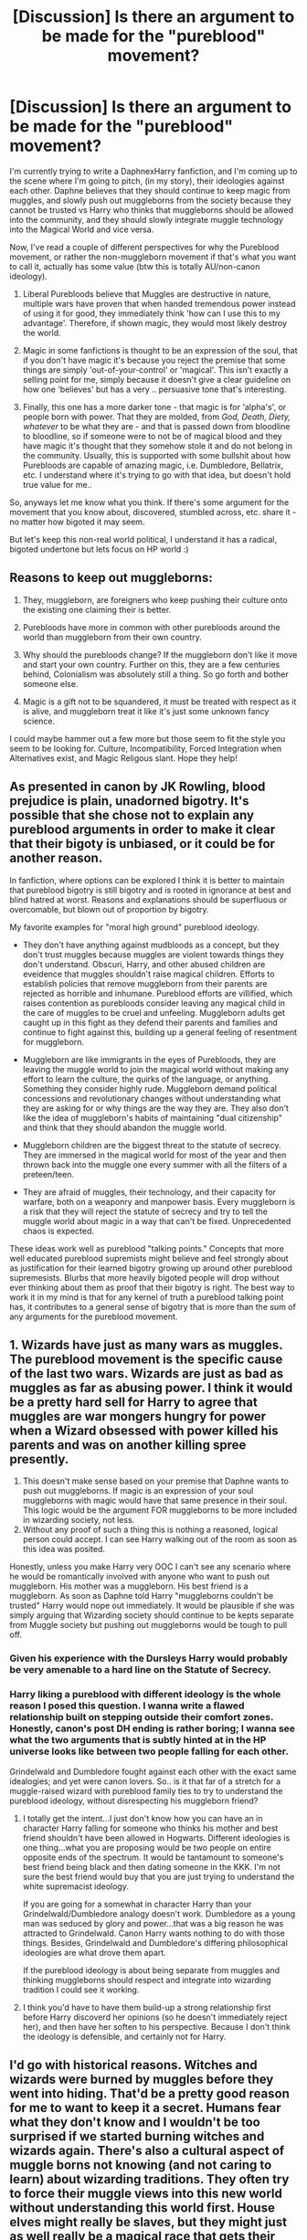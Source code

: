 #+TITLE: [Discussion] Is there an argument to be made for the "pureblood" movement?

* [Discussion] Is there an argument to be made for the "pureblood" movement?
:PROPERTIES:
:Author: clutchusername
:Score: 2
:DateUnix: 1576554752.0
:DateShort: 2019-Dec-17
:FlairText: Discussion
:END:
I'm currently trying to write a DaphnexHarry fanfiction, and I'm coming up to the scene where I'm going to pitch, (in my story), their ideologies against each other. Daphne believes that they should continue to keep magic from muggles, and slowly push out muggleborns from the society because they cannot be trusted vs Harry who thinks that muggleborns should be allowed into the community, and they should slowly integrate muggle technology into the Magical World and vice versa.

Now, I've read a couple of different perspectives for why the Pureblood movement, or rather the non-muggleborn movement if that's what you want to call it, actually has some value (btw this is totally AU/non-canon ideology).

1) Liberal Purebloods believe that Muggles are destructive in nature, multiple wars have proven that when handed tremendous power instead of using it for good, they immediately think 'how can I use this to my advantage'. Therefore, if shown magic, they would most likely destroy the world.

2) Magic in some fanfictions is thought to be an expression of the soul, that if you don't have magic it's because you reject the premise that some things are simply 'out-of-your-control' or 'magical'. This isn't exactly a selling point for me, simply because it doesn't give a clear guideline on how one 'believes' but has a very .. persuasive tone that's interesting.

3) Finally, this one has a more darker tone - that magic is for 'alpha's', or people born with power. That they are molded, from /God, Death, Diety, whatever/ to be what they are - and that is passed down from bloodline to bloodline, so if someone were to not be of magical blood and they have magic it's thought that they somehow stole it and do not belong in the community. Usually, this is supported with some bullshit about how Purebloods are capable of amazing magic, i.e. Dumbledore, Bellatrix, etc. I understand where it's trying to go with that idea, but doesn't hold true value for me..

So, anyways let me know what you think. If there's some argument for the movement that you know about, discovered, stumbled across, etc. share it - no matter how bigoted it may seem.

But let's keep this non-real world political, I understand it has a radical, bigoted undertone but lets focus on HP world :)


** Reasons to keep out muggleborns:

1) They, muggleborn, are foreigners who keep pushing their culture onto the existing one claiming their is better.

2) Purebloods have more in common with other purebloods around the world than muggleborn from their own country.

3) Why should the purebloods change? If the muggleborn don't like it move and start your own country. Further on this, they are a few centuries behind, Colonialism was absolutely still a thing. So go forth and bother someone else.

4) Magic is a gift not to be squandered, it must be treated with respect as it is alive, and muggleborn treat it like it's just some unknown fancy science.

I could maybe hammer out a few more but those seem to fit the style you seem to be looking for. Culture, Incompatibility, Forced Integration when Alternatives exist, and Magic Religous slant. Hope they help!
:PROPERTIES:
:Author: drsmilegood
:Score: 14
:DateUnix: 1576556614.0
:DateShort: 2019-Dec-17
:END:


** As presented in canon by JK Rowling, blood prejudice is plain, unadorned bigotry. It's possible that she chose not to explain any pureblood arguments in order to make it clear that their bigoty is unbiased, or it could be for another reason.

In fanfiction, where options can be explored I think it is better to maintain that pureblood bigotry is still bigotry and is rooted in ignorance at best and blind hatred at worst. Reasons and explanations should be superfluous or overcomable, but blown out of proportion by bigotry.

My favorite examples for "moral high ground" pureblood ideology.

- They don't have anything against mudbloods as a concept, but they don't trust muggles because muggles are violent towards things they don't understand. Obscuri, Harry, and other abused children are eveidence that muggles shouldn't raise magical children. Efforts to establish policies that remove muggleborn from their parents are rejected as horrible and inhumane. Pureblood efforts are villified, which raises contention as purebloods consider leaving any magical child in the care of muggles to be cruel and unfeeling. Muggleborn adults get caught up in this fight as they defend their parents and families and continue to fight against this, building up a general feeling of resentment for muggleborn.

- Muggleborn are like immigrants in the eyes of Purebloods, they are leaving the muggle world to join the magical world without making any effort to learn the culture, the quirks of the language, or anything. Something they consider highly rude. Muggleborn demand political concessions and revolutionary changes without understanding what they are asking for or why things are the way they are. They also don't like the idea of muggleborn's habits of maintaining "dual citizenship" and think that they should abandon the muggle world.

- Muggleborn children are the biggest threat to the statute of secrecy. They are immersed in the magical world for most of the year and then thrown back into the muggle one every summer with all the filters of a preteen/teen.

- They are afraid of muggles, their technology, and their capacity for warfare, both on a weaponry and manpower basis. Every muggleborn is a risk that they will reject the statute of secrecy and try to tell the muggle world about magic in a way that can't be fixed. Unprecedented chaos is expected.

These ideas work well as pureblood "talking points." Concepts that more well educated pureblood supremists might believe and feel strongly about as justification for their learned bigotry growing up around other pureblood supremesists. Blurbs that more heavily bigoted people will drop without ever thinking about them as proof that their bigotry is right. The best way to work it in my mind is that for any kernel of truth a pureblood talking point has, it contributes to a general sense of bigotry that is more than the sum of any arguments for the pureblood movement.
:PROPERTIES:
:Author: Kingsonne
:Score: 5
:DateUnix: 1576569417.0
:DateShort: 2019-Dec-17
:END:


** 1. Wizards have just as many wars as muggles. The pureblood movement is the specific cause of the last two wars. Wizards are just as bad as muggles as far as abusing power. I think it would be a pretty hard sell for Harry to agree that muggles are war mongers hungry for power when a Wizard obsessed with power killed his parents and was on another killing spree presently.
2. This doesn't make sense based on your premise that Daphne wants to push out muggleborns. If magic is an expression of your soul muggleborns with magic would have that same presence in their soul. This logic would be the argument FOR muggleborns to be more included in wizarding society, not less.
3. Without any proof of such a thing this is nothing a reasoned, logical person could accept. I can see Harry walking out of the room as soon as this idea was posited.

Honestly, unless you make Harry very OOC I can't see any scenario where he would be romantically involved with anyone who want to push out muggleborn. His mother was a muggleborn. His best friend is a muggleborn. As soon as Daphne told Harry "muggleborns couldn't be trusted" Harry would nope out immediately. It would be plausible if she was simply arguing that Wizarding society should continue to be kepts separate from Muggle society but pushing out muggleborns would be tough to pull off.
:PROPERTIES:
:Author: PetrificusSomewhatus
:Score: 7
:DateUnix: 1576555939.0
:DateShort: 2019-Dec-17
:END:

*** Given his experience with the Dursleys Harry would probably be very amenable to a hard line on the Statute of Secrecy.
:PROPERTIES:
:Author: zenguy3
:Score: 3
:DateUnix: 1576561402.0
:DateShort: 2019-Dec-17
:END:


*** Harry liking a pureblood with different ideology is the whole reason I posed this question. I wanna write a flawed relationship built on stepping outside their comfort zones. Honestly, canon's post DH ending is rather boring; I wanna see what the two arguments that is subtly hinted at in the HP universe looks like between two people falling for each other.

Grindelwald and Dumbledore fought against each other with the exact same idealogies; and yet were canon lovers. So.. is it that far of a stretch for a muggle-raised wizard with pureblood family ties to try to understand the pureblood ideology, without disrespecting his muggleborn friend?
:PROPERTIES:
:Author: clutchusername
:Score: 2
:DateUnix: 1576562030.0
:DateShort: 2019-Dec-17
:END:

**** I totally get the intent...I just don't know how you can have an in character Harry falling for someone who thinks his mother and best friend shouldn't have been allowed in Hogwarts. Different ideologies is one thing...what you are proposing would be two people on entire opposite ends of the spectrum. It would be tantamount to someone's best friend being black and then dating someone in the KKK. I'm not sure the best friend would buy that you are just trying to understand the white supremacist ideology.

If you are going for a somewhat in character Harry than your Grindelwald/Dumbledore analogy doesn't work. Dumbledore as a young man was seduced by glory and power...that was a big reason he was attracted to Grindelwald. Canon Harry wants nothing to do with those things. Besides, Grindelwald and Dumbledore's differing philosophical ideologies are what drove them apart.

If the pureblood ideology is about being separate from muggles and thinking muggleborns should respect and integrate into wizarding tradition I could see it working.
:PROPERTIES:
:Author: PetrificusSomewhatus
:Score: 4
:DateUnix: 1576563443.0
:DateShort: 2019-Dec-17
:END:


**** I think you'd have to have them build-up a strong relationship first before Harry discoverd her opinions (so he doesn't immediately reject her), and then have her soften to his perspective. Because I don't think the ideology is defensible, and certainly not for Harry.
:PROPERTIES:
:Author: elizabnthe
:Score: 2
:DateUnix: 1576579834.0
:DateShort: 2019-Dec-17
:END:


** I'd go with historical reasons. Witches and wizards were burned by muggles before they went into hiding. That'd be a pretty good reason for me to want to keep it a secret. Humans fear what they don't know and I wouldn't be too surprised if we started burning witches and wizards again. There's also a cultural aspect of muggle borns not knowing (and not caring to learn) about wizarding traditions. They often try to force their muggle views into this new world without understanding this world first. House elves might really be slaves, but they might just as well really be a magical race that gets their powers from servitude and values serving others above anything else (just like it might seem weird to Americans how non confrontational many Asian countries are as there's a difference in values - personal freedom vs community).
:PROPERTIES:
:Author: Mikill1995
:Score: 6
:DateUnix: 1576560855.0
:DateShort: 2019-Dec-17
:END:


** If you're obsessed with heritability of magic you could have some pseudo-science of tracking and combining family lines to produce powerful wizards. Muggleborns could legitimately upset such schemes due to their lack of magical history and their status as wild cards could disincentivize marrying them.

The cultural tensions between Wizarding and Muggle raised people living in the same society are notable, as is mentioned above, but furthermore the Magical Economy would likely be tilted in favor of Purebloods and Half-Bloods who have been there for generations and control crucial assets and magical resources. Muggleborns would be overwhelmingly poorer immigrants who would have difficulty acculturating and assimilating and could resent the people in power- the same people who lean towards blood supremacy.

The split loyalty of Muggleborns between the two worlds is a noteworthy reason. Wizards are not underground for the Muggle's benefit- Muggles were and are an existential threat to them. The potential breach to the Statute of Secrecy a rogue or careless Muggleborn could cause is massive, and even cooperative Muggleborns raise the risk of exposure by living in close proximity to their Muggle families and communities.

Also, as Wizards live longer lives than Muggles and have longer memories, there could be a lot of distaste towards all things Muggle as a result of the witch-burnings that killed many of their brethren, disproportionately their children. Note that Hogwarts is a hidden, magically defended castle- castle's are defensive military structures. Putting all the magic using kids there and then hiding it BEFORE THE STATUTE OF SECRECY should illustrate how serious of a problem that was. (I don't know if it's obscure canon or fanon but I've heard it said that Slytherin's objection to Muggleborn students was that they might lead their muggle families and armies right to Hogwarts and help destroy it because of their own religious or personal convictions against witchcraft. If it's not canon it should be- I love it).
:PROPERTIES:
:Author: zenguy3
:Score: 3
:DateUnix: 1576561314.0
:DateShort: 2019-Dec-17
:END:

*** Thank you, I forgot about the whole reason Hogwarts was built - will integrate.
:PROPERTIES:
:Author: clutchusername
:Score: 2
:DateUnix: 1576562091.0
:DateShort: 2019-Dec-17
:END:


** check out [[https://www.fanfiction.net/u/6779989/Colt01][Colt01]] their stories have a fairly good justification for it
:PROPERTIES:
:Author: Kingslayer629736
:Score: 1
:DateUnix: 1576557357.0
:DateShort: 2019-Dec-17
:END:

*** I always wanted to take Lightning Lord and just re-write the whole thing. Such good concepts, but god-awful grammar and flow writing. Will read other posts though, thank you.
:PROPERTIES:
:Author: clutchusername
:Score: 2
:DateUnix: 1576562606.0
:DateShort: 2019-Dec-17
:END:


** There's also the belief that they wouldn't contribute anything to society. Or be able to bring anything into marriages.

​

Besides the blood bigots, I would wager that quite a few Traditional Pureblood families would fight among themselves if a muggleborn/half-blood was an up and coming potion master/spellcrafter/warder/etc with a boatload of inventions under their belt and tons of potential for more.

​

In Larceny, Lechery, and Luna Lovegood!, Narcissa saw Hermione's jinxed contract, found out they were spells she invented and called their marriage a "proper pureblood marriage". Of course, in that fic, family magic and spells were everything. Potters were good for warding, Weasleys were good for fertility magic, Fudge was good for sewage systems, Malfoy for hair tonics and getting out of contracts, and Luna's Grandmother's family was good for soul flaying magic.

​

In He's Not Dead Yet, there's family magic, where if a family does a trade for so long, it becomes "in their blood" and future decedents are born with an affinity for it. Sometimes it skips generations because of different families marrying into others and whatnot. One generation could get the MAIN family magic, and the next could get something from a family that joined in generations ago.
:PROPERTIES:
:Author: Nyanmaru_San
:Score: 1
:DateUnix: 1576565856.0
:DateShort: 2019-Dec-17
:END:


** There's that thing that happened in Wizarding America. A dumb as a stump witch fell for a Magic hating Muggle. He took her wand and came close to exposing Magic to the world in the late 1800s. Pottermore/Wizarding World goes more indepth about it.

I read a fanfic about Daphne being forced into a contract with Harry at birth and him trying to get to understand her and her side, see what the other is like before wands have to be drawn, to paraphrase the fic. Called Contractual Invalidation. Maybe that can give you some inspiration.

Story: Contractual Invalidation [[https://www.fanfiction.net/s/11697407]]
:PROPERTIES:
:Author: Overlap1
:Score: 1
:DateUnix: 1576569967.0
:DateShort: 2019-Dec-17
:END:


** Is the fic up on a site already?
:PROPERTIES:
:Author: Miqdad_Suleman
:Score: 1
:DateUnix: 1576589021.0
:DateShort: 2019-Dec-17
:END:

*** [[https://www.fanfiction.net/s/13438710/1/Vanishing-Muggles]]

Just got started on it, the Daphne/Harry argument is starting in Chapter Five; I'm just doing final edits on three and four.
:PROPERTIES:
:Author: clutchusername
:Score: 1
:DateUnix: 1576632518.0
:DateShort: 2019-Dec-18
:END:


** Magical ability should have its own selection pressure on the human genome. Muggleborns and halfbloods are usually very dangerous, erratic, combustive individuals, that aren't adapted to long term exposure to magic. And hey, look at Dumbledore, Riddle, Potter, Granger, all these reckless people causing mayhem. Better to be a well-bred individual of known provenance, sane, avoiding deadly novelty.
:PROPERTIES:
:Author: SamRHughes
:Score: 1
:DateUnix: 1576655677.0
:DateShort: 2019-Dec-18
:END:

